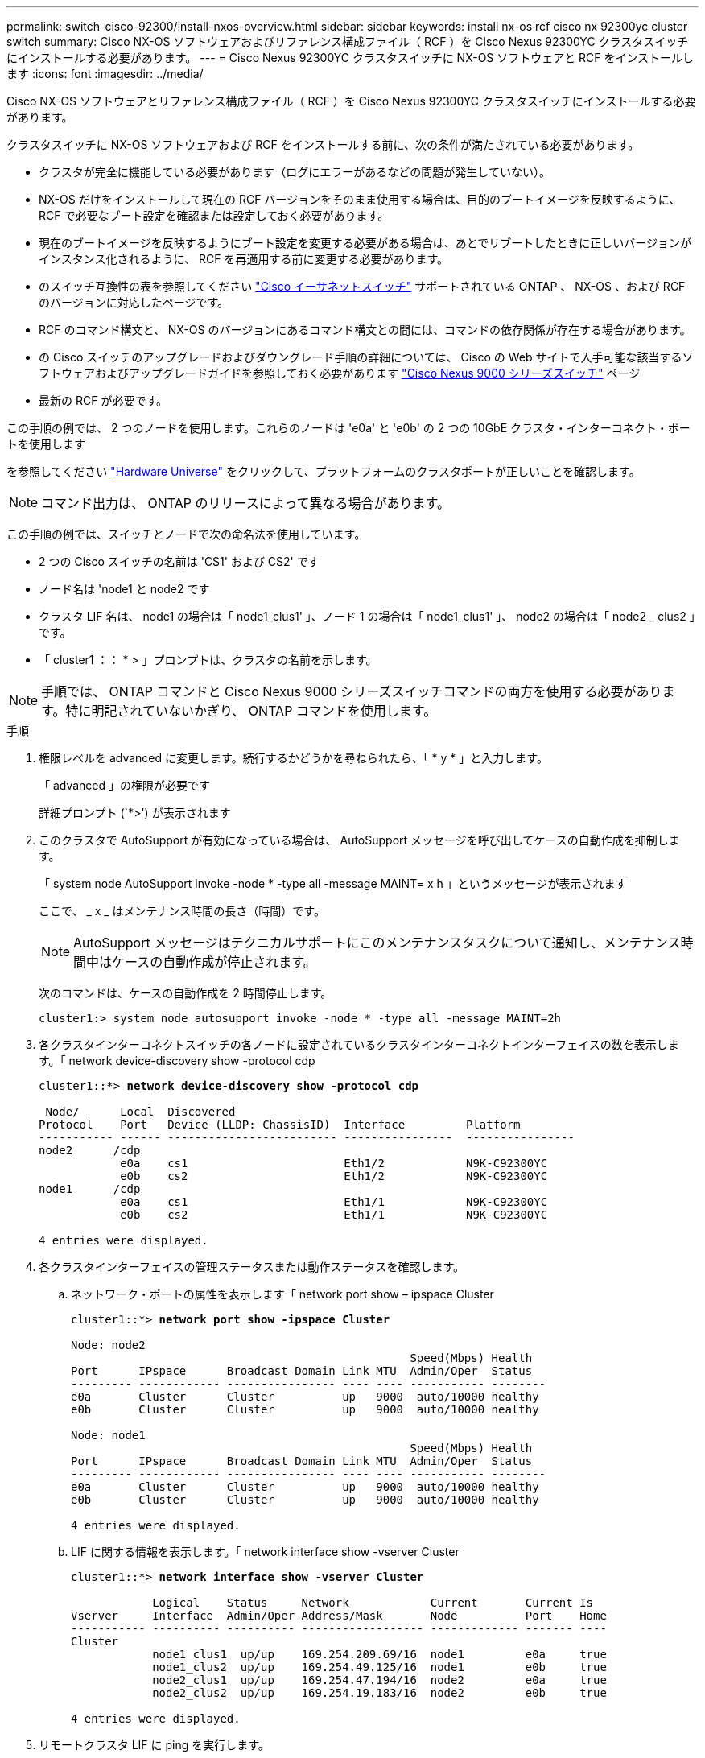 ---
permalink: switch-cisco-92300/install-nxos-overview.html 
sidebar: sidebar 
keywords: install nx-os rcf cisco nx 92300yc cluster switch 
summary: Cisco NX-OS ソフトウェアおよびリファレンス構成ファイル（ RCF ）を Cisco Nexus 92300YC クラスタスイッチにインストールする必要があります。 
---
= Cisco Nexus 92300YC クラスタスイッチに NX-OS ソフトウェアと RCF をインストールします
:icons: font
:imagesdir: ../media/


[role="lead"]
Cisco NX-OS ソフトウェアとリファレンス構成ファイル（ RCF ）を Cisco Nexus 92300YC クラスタスイッチにインストールする必要があります。

クラスタスイッチに NX-OS ソフトウェアおよび RCF をインストールする前に、次の条件が満たされている必要があります。

* クラスタが完全に機能している必要があります（ログにエラーがあるなどの問題が発生していない）。
* NX-OS だけをインストールして現在の RCF バージョンをそのまま使用する場合は、目的のブートイメージを反映するように、 RCF で必要なブート設定を確認または設定しておく必要があります。
* 現在のブートイメージを反映するようにブート設定を変更する必要がある場合は、あとでリブートしたときに正しいバージョンがインスタンス化されるように、 RCF を再適用する前に変更する必要があります。
* のスイッチ互換性の表を参照してください https://support.netapp.com/NOW/download/software/cm_switches/["Cisco イーサネットスイッチ"^] サポートされている ONTAP 、 NX-OS 、および RCF のバージョンに対応したページです。
* RCF のコマンド構文と、 NX-OS のバージョンにあるコマンド構文との間には、コマンドの依存関係が存在する場合があります。
* の Cisco スイッチのアップグレードおよびダウングレード手順の詳細については、 Cisco の Web サイトで入手可能な該当するソフトウェアおよびアップグレードガイドを参照しておく必要があります https://www.cisco.com/c/en/us/support/switches/nexus-9000-series-switches/series.html#InstallandUpgrade["Cisco Nexus 9000 シリーズスイッチ"^] ページ
* 最新の RCF が必要です。


この手順の例では、 2 つのノードを使用します。これらのノードは 'e0a' と 'e0b' の 2 つの 10GbE クラスタ・インターコネクト・ポートを使用します

を参照してください https://hwu.netapp.com/SWITCH/INDEX["Hardware Universe"^] をクリックして、プラットフォームのクラスタポートが正しいことを確認します。


NOTE: コマンド出力は、 ONTAP のリリースによって異なる場合があります。

この手順の例では、スイッチとノードで次の命名法を使用しています。

* 2 つの Cisco スイッチの名前は 'CS1' および CS2' です
* ノード名は 'node1 と node2 です
* クラスタ LIF 名は、 node1 の場合は「 node1_clus1' 」、ノード 1 の場合は「 node1_clus1' 」、 node2 の場合は「 node2 _ clus2 」です。
* 「 cluster1 ：： * > 」プロンプトは、クラスタの名前を示します。



NOTE: 手順では、 ONTAP コマンドと Cisco Nexus 9000 シリーズスイッチコマンドの両方を使用する必要があります。特に明記されていないかぎり、 ONTAP コマンドを使用します。

.手順
. 権限レベルを advanced に変更します。続行するかどうかを尋ねられたら、「 * y * 」と入力します。
+
「 advanced 」の権限が必要です

+
詳細プロンプト (`*>') が表示されます

. このクラスタで AutoSupport が有効になっている場合は、 AutoSupport メッセージを呼び出してケースの自動作成を抑制します。
+
「 system node AutoSupport invoke -node * -type all -message MAINT= x h 」というメッセージが表示されます

+
ここで、 _ x _ はメンテナンス時間の長さ（時間）です。

+

NOTE: AutoSupport メッセージはテクニカルサポートにこのメンテナンスタスクについて通知し、メンテナンス時間中はケースの自動作成が停止されます。

+
次のコマンドは、ケースの自動作成を 2 時間停止します。

+
[listing]
----
cluster1:> system node autosupport invoke -node * -type all -message MAINT=2h
----
. 各クラスタインターコネクトスイッチの各ノードに設定されているクラスタインターコネクトインターフェイスの数を表示します。「 network device-discovery show -protocol cdp
+
[listing, subs="+quotes"]
----
cluster1::*> *network device-discovery show -protocol cdp*

 Node/      Local  Discovered
Protocol    Port   Device (LLDP: ChassisID)  Interface         Platform
----------- ------ ------------------------- ----------------  ----------------
node2      /cdp
            e0a    cs1                       Eth1/2            N9K-C92300YC
            e0b    cs2                       Eth1/2            N9K-C92300YC
node1      /cdp
            e0a    cs1                       Eth1/1            N9K-C92300YC
            e0b    cs2                       Eth1/1            N9K-C92300YC

4 entries were displayed.
----
. 各クラスタインターフェイスの管理ステータスまたは動作ステータスを確認します。
+
.. ネットワーク・ポートの属性を表示します「 network port show – ipspace Cluster
+
[listing, subs="+quotes"]
----
cluster1::*> *network port show -ipspace Cluster*

Node: node2
                                                  Speed(Mbps) Health
Port      IPspace      Broadcast Domain Link MTU  Admin/Oper  Status
--------- ------------ ---------------- ---- ---- ----------- --------
e0a       Cluster      Cluster          up   9000  auto/10000 healthy
e0b       Cluster      Cluster          up   9000  auto/10000 healthy

Node: node1
                                                  Speed(Mbps) Health
Port      IPspace      Broadcast Domain Link MTU  Admin/Oper  Status
--------- ------------ ---------------- ---- ---- ----------- --------
e0a       Cluster      Cluster          up   9000  auto/10000 healthy
e0b       Cluster      Cluster          up   9000  auto/10000 healthy

4 entries were displayed.
----
.. LIF に関する情報を表示します。「 network interface show -vserver Cluster
+
[listing, subs="+quotes"]
----
cluster1::*> *network interface show -vserver Cluster*

            Logical    Status     Network            Current       Current Is
Vserver     Interface  Admin/Oper Address/Mask       Node          Port    Home
----------- ---------- ---------- ------------------ ------------- ------- ----
Cluster
            node1_clus1  up/up    169.254.209.69/16  node1         e0a     true
            node1_clus2  up/up    169.254.49.125/16  node1         e0b     true
            node2_clus1  up/up    169.254.47.194/16  node2         e0a     true
            node2_clus2  up/up    169.254.19.183/16  node2         e0b     true

4 entries were displayed.
----


. リモートクラスタ LIF に ping を実行します。
+
cluster ping-cluster -node node-name

+
[listing, subs="+quotes"]
----
cluster1::*> *cluster ping-cluster -node node2*
Host is node2
Getting addresses from network interface table...
Cluster node1_clus1 169.254.209.69 node1     e0a
Cluster node1_clus2 169.254.49.125 node1     e0b
Cluster node2_clus1 169.254.47.194 node2     e0a
Cluster node2_clus2 169.254.19.183 node2     e0b
Local = 169.254.47.194 169.254.19.183
Remote = 169.254.209.69 169.254.49.125
Cluster Vserver Id = 4294967293
Ping status:

Basic connectivity succeeds on 4 path(s)
Basic connectivity fails on 0 path(s)

Detected 9000 byte MTU on 4 path(s):
    Local 169.254.19.183 to Remote 169.254.209.69
    Local 169.254.19.183 to Remote 169.254.49.125
    Local 169.254.47.194 to Remote 169.254.209.69
    Local 169.254.47.194 to Remote 169.254.49.125
Larger than PMTU communication succeeds on 4 path(s)
RPC status:
2 paths up, 0 paths down (tcp check)
2 paths up, 0 paths down (udp check)
----
. すべてのクラスタ LIF で auto-revert コマンドが有効になっていることを確認します。
+
network interface show -vserver Cluster -fields auto-revert を実行します

+
[listing, subs="+quotes"]
----
cluster1::*> *network interface show -vserver Cluster -fields auto-revert*

          Logical
Vserver   Interface     Auto-revert
--------- ------------- ------------
Cluster
          node1_clus1   true
          node1_clus2   true
          node2_clus1   true
          node2_clus2   true

4 entries were displayed.
----
. ONTAP 9.4 以降の場合は、コマンドを使用してスイッチ関連のログファイルを収集するために、クラスタスイッチヘルスモニタのログ収集機能を有効にします。
+
'system cluster-switch log setup-password ' および 'system cluster-switch log enable-collection

+
[listing, subs="+quotes"]
----
cluster1::*> *system cluster-switch log setup-password*
Enter the switch name: <return>
The switch name entered is not recognized.
Choose from the following list:
cs1
cs2

cluster1::*> *system cluster-switch log setup-password*

Enter the switch name: *cs1*
RSA key fingerprint is e5:8b:c6:dc:e2:18:18:09:36:63:d9:63:dd:03:d9:cc
Do you want to continue? {y|n}::[n] *y*

Enter the password: <enter switch password>
Enter the password again: <enter switch password>

cluster1::*> *system cluster-switch log setup-password*

Enter the switch name: *cs2*
RSA key fingerprint is 57:49:86:a1:b9:80:6a:61:9a:86:8e:3c:e3:b7:1f:b1
Do you want to continue? {y|n}:: [n] *y*

Enter the password: <enter switch password>
Enter the password again: <enter switch password>

cluster1::*> *system cluster-switch log enable-collection*

Do you want to enable cluster log collection for all nodes in the cluster?
{y|n}: [n] *y*

Enabling cluster switch log collection.

cluster1::*>
----
+

NOTE: これらのコマンドのいずれかでエラーが返される場合は、ネットアップサポートにお問い合わせください。



